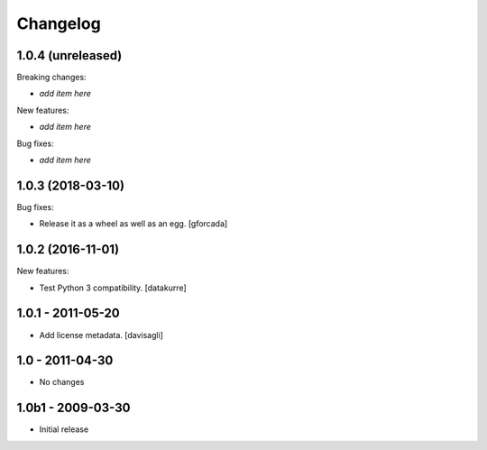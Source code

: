 Changelog
=========

1.0.4 (unreleased)
------------------

Breaking changes:

- *add item here*

New features:

- *add item here*

Bug fixes:

- *add item here*


1.0.3 (2018-03-10)
------------------

Bug fixes:

- Release it as a wheel as well as an egg.
  [gforcada]

1.0.2 (2016-11-01)
------------------

New features:

- Test Python 3 compatibility.
  [datakurre]


1.0.1 - 2011-05-20
------------------

* Add license metadata.
  [davisagli]

1.0 - 2011-04-30
----------------

* No changes

1.0b1 - 2009-03-30
------------------

* Initial release
